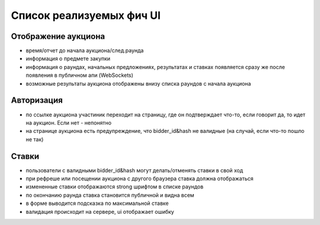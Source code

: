 
Список реализуемых фич UI
=========================

Отображение аукциона
--------------------

- время/отчет до начала аукциона/след.раунда
- информация о предмете закупки
- информация о раундах, начальных предложениях, результатах и ставках появляется сразу же после появления в публичном апи (WebSockets)
- возможные результаты аукциона отображены внизу списка раундов с начала аукциона


Авторизация
-----------
- по ссылке аукциона участиник переходит на страницу, где он подтверждает что-то, если говорит да, то идет на аукцион. Если нет -  непонятно
- на странице аукциона есть предупреждение, что bidder_id&hash не валидные (на случай, если что-то пошло не так)



Ставки
------
- пользователи с валидными bidder_id&hash могут делать/отменять ставки в свой ход
- при рефреше или посещении аукциона с другого браузера ставка должна отображаться
- измененные ставки отображаются strong шрифтом в списке раундов
- по окончанию раунда ставка становится публичной и видна всем
- в форме выводится подсказка по максимальной ставке
- валидация происходит на сервере, ui отображает ошибку







